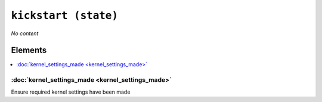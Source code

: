 ``kickstart (state)``
************************

.. state:: kickstart

*No content*

Elements
^^^^^^^^
.. contents::
    :depth: 1
    :local:

:doc:`kernel_settings_made <kernel_settings_made>`
------------------------------------------------------
Ensure required kernel settings have been made